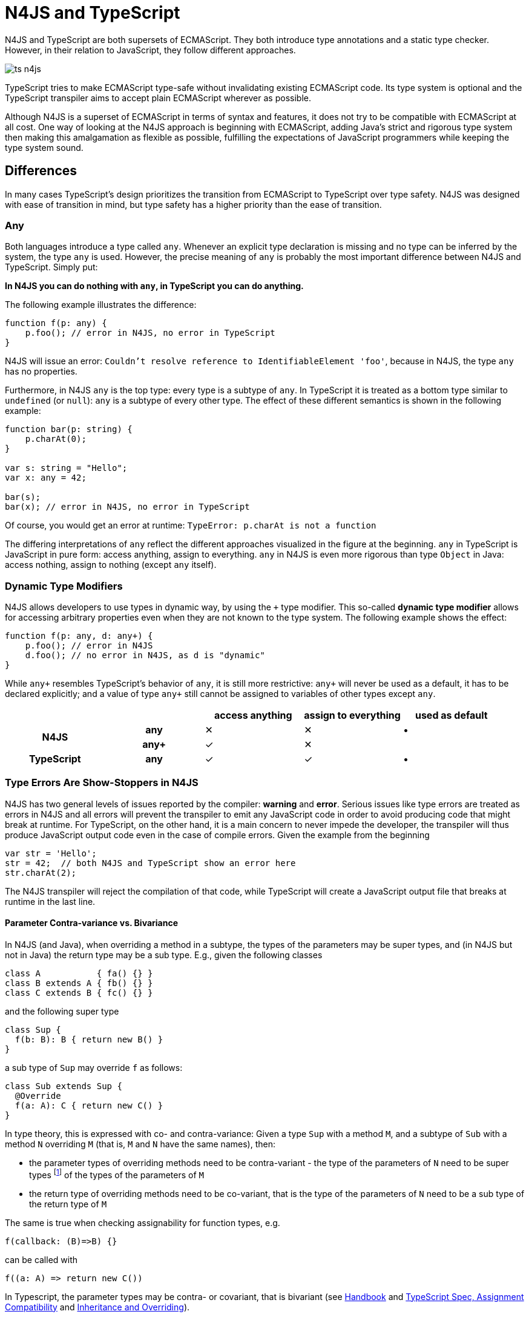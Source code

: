 :doctype: book

[discrete]
.N4JS and TypeScript
= N4JS and TypeScript

N4JS and TypeScript are both supersets of ECMAScript. They both introduce type annotations and a
static type checker. However, in their relation to JavaScript, they follow different approaches.

image::images/ts_n4js.svg[]

TypeScript tries to make ECMAScript type-safe without invalidating existing ECMAScript code. Its
type system is optional and the TypeScript transpiler aims to accept plain ECMAScript wherever as possible.

Although N4JS is a superset of ECMAScript in terms of syntax and features, it does not
try to be compatible with ECMAScript at all cost.
One way of looking at the N4JS approach is beginning with ECMAScript, adding Java's strict
and rigorous type system then making this amalgamation as flexible as possible, fulfilling the expectations
of JavaScript programmers while keeping the type system sound.

== Differences

In many cases TypeScript's design prioritizes the transition from ECMAScript to TypeScript
over type safety. N4JS was designed with ease of transition in mind, but type safety has a higher
priority than the ease of transition.

=== Any

Both languages introduce a type called `any`. Whenever an explicit type declaration is missing and no type can be
inferred by the system, the type `any` is used. However, the precise meaning of `any` is probably the most important
difference between N4JS and TypeScript. Simply put:

**In N4JS you can do *nothing* with `any`, in TypeScript you can do anything.**

The following example illustrates the difference:

[source,n4js]
function f(p: any) {
    p.foo(); // error in N4JS, no error in TypeScript
}


N4JS will issue an error: `Couldn't resolve reference to IdentifiableElement 'foo'`, because in N4JS, the type `any`
has no properties.


Furthermore, in N4JS `any` is the top type: every type is a subtype of `any`. In TypeScript it is treated as a bottom
type similar to `undefined` (or `null`): `any` is a subtype of every other type. The effect of these different semantics is shown in the following example:

[source,n4js]
----
function bar(p: string) {
    p.charAt(0);
}

var s: string = "Hello";
var x: any = 42;

bar(s);
bar(x); // error in N4JS, no error in TypeScript
----

Of course, you would get an error at runtime: `TypeError: p.charAt is not a function`

The differing interpretations of `any` reflect the different approaches visualized in the figure at the beginning.
`any` in TypeScript is JavaScript in pure form: access anything, assign to everything. `any` in N4JS is even more rigorous than type `Object` in Java: access nothing, assign to nothing (except `any` itself).

////
It also illustrates how both languages are moving closer to each other: The better the type inferencer is and the more alternative concepts are provided, the less often any is to be used.
With the introduction of union types for instance, the usage of any has been reduced in TypeScript and N4JS.
Another example is "this" type, introduced with TypeScript 1.8 and also available in N4JS; it also makes some usages of any expandable.
////

=== Dynamic Type Modifiers

N4JS allows developers to use types in dynamic way, by using the `+` type modifier.
This so-called ** dynamic type modifier** allows for accessing arbitrary properties even when they are not known to the type system. The following example shows the effect:

[source,n4js]
function f(p: any, d: any+) {
    p.foo(); // error in N4JS
    d.foo(); // no error in N4JS, as d is "dynamic"
}



While `any+` resembles TypeScript's behavior of `any`, it is still more restrictive: `any+` will never be used as a default, it has to be declared explicitly; and a value of type `any+` still cannot be assigned to variables of other types except `any`.


|===
2+| h| access anything h| assign to everything h| used as default
.2+h| N4JS h| any | ✕ |  ✕  | •
h| any+ | ✓ | ✕ |
h| TypeScript h| any | ✓  | ✓ |  •
|===

=== Type Errors Are Show-Stoppers in N4JS

N4JS has two general levels of issues reported by the compiler: ** warning**  and **error**.
Serious issues like type errors are treated as errors in N4JS and all errors will prevent the transpiler to emit any JavaScript code in order to avoid producing code that might break at runtime.
For TypeScript, on the other hand, it is a main concern to never impede the developer, the transpiler will thus produce JavaScript output code even in the case of compile errors.
Given the example from the beginning

[source,n4js]
var str = 'Hello';
str = 42;  // both N4JS and TypeScript show an error here
str.charAt(2);

The N4JS transpiler will reject the compilation of that code, while TypeScript will create a JavaScript output file
that breaks at runtime in the last line.

==== Parameter Contra-variance vs. Bivariance

In N4JS (and Java), when overriding a method in a subtype, the types of the parameters may be super types, and (in N4JS but not in Java) the return type may be a sub type. E.g., given the following classes

----
class A           { fa() {} }
class B extends A { fb() {} }
class C extends B { fc() {} }
----

and the following super type

----
class Sup {
  f(b: B): B { return new B() }
}
----

a sub type of `Sup` may override `f` as follows:

----
class Sub extends Sup {
  @Override
  f(a: A): C { return new C() }
}
----

In type theory, this is expressed with co- and contra-variance: Given a type `Sup` with a method `M`, and a subtype of `Sub` with a method `N` overriding `M` (that is, `M` and `N` have the same names), then:

* the parameter types of overriding methods need to be contra-variant - the type of the parameters of `N` need to be super types footnote:[super and sub type relation is reflexive here] of the types of the parameters of `M`
* the return type of overriding methods need to be co-variant, that is the type of the parameters of `N` need to be a sub type of the return type of `M`

The same is true when checking assignability for function types, e.g.

----
f(callback: (B)=>B) {}
----

can be called with

----
f((a: A) => return new C())
----

In Typescript, the parameter types may be contra- or covariant, that is bivariant (see http://www.typescriptlang.org/docs/handbook/type-compatibility.html#function-parameter-bivariance[Handbook] and https://github.com/Microsoft/TypeScript/blob/master/doc/spec.md#3.11.4[TypeScript Spec, Assignment Compatibility] and https://github.com/Microsoft/TypeScript/blob/master/doc/spec.md#8.2.3[Inheritance and Overriding]).

This is *unsound*, as already stated in the TypeScript handbook: "This is unsound because a caller might end up being given a function that takes a more specialized type, but invokes the function with a less specialized type." (http://www.typescriptlang.org/docs/handbook/type-compatibility.html#function-parameter-bivariance[Handbook]). In the context of function objects (as in the example with the callback parameter) this may be quite convenient. And for that very special use case, we agree with the TS handbook: "In practice, this sort of error is rare, and allowing this enables many common JavaScript patterns." However, in the context of overriding methods and generics, this leads to severe problems, which are probably not that "rare".

===== Violated Substitution Principle

This assumed bivariance actually violates the so called https://en.wikipedia.org/wiki/Liskov_substitution_principle[subsitution principle]. In TypeScript, the following code is accepted without errors or warnings:

----
class TSSub extends Sup {
  f(b: C): B { b.fc(); return new B() }
}
----

The following function uses the super class `Sup` and assumes that its method `f` accepts a parameter of type `B`.

----
function g(s: Sup) {
  let b = s.f(new B());
}
----

The substitution principles states that we can use a subclass instead of the super class.
However, this is not true in case of TypeScript anymore.
The following code will create a runtime error:

----
f(new TSSub());
----

This will be surprising for the programmer of that call, but also for the developer of function `g`.

==== Use-Site Variance vs. Assumed Co-Variance

Parameter bivariance seems to solve some variance problems in the context of generics.
Let's have a look at the hello-world example for generics, a simplified list that can hold only a single element:

----
class List<T> {
   read(): T { /* .. */ }
   write(T)  { /* .. */ }
}
----

and two variables

----
let la: List<A>(), lb: List<B>;
----

Programmers familiar with Java or Scala know that it often causes headaches when using generics and assigning instances of generics.
Take the following assignments for example:

----
la = lb; // works in TypeScript, N4JS (or Java) issues an error
lb = la; // both TypeScript and N4JS (or Java) issue an error
----

On first glance, it looks great that TypeScript does not issue any errors here.
Since it's not obvious why both assignments are rejected by N4JS, let's have a look at what happens next:

----
la = new List<A>(); la.write(a); lb = la; lb.read().fb();
----

TypeScript would issue no errors, but we would get a runtime error in the last call:
since the list does not contain an instance of `B`, the method is undefined.
The same error occurs in the following case:

----
lb = new List<B>(); la = lb; la.write(a); lb.read().fb());
----

This is true because `List<T>` is invariant (that it is neither co- nor contra-variant):
* List is not co-variant: Even if `B` is a subtype of `A`, `List<B>` is not a subtype of `List<A>`
* List is not contra-variant: Even if `B` is a subtype of `A`, `List<B>` is not a supertype of `List<A>`

In practice, this is very inconvenient.
It would be O.K. to use `lb` instead of `la` assuming we only want to read from the list.
On the other hand, if we only want to write to the list then we could use `la` instead of `lb` since adding `B` s to a list expecting `A` does not do any harm.
There are different solutions to the same problem.

Java uses use-site variance, and this is also supported by N4JS.
When the list is used, we can define whether we want to read or write from it.
This can be done by using so-called 'wildcards' and constraints when parameterizing the list, for example:

[source,n4js]
----
function copy(readOnlyList: List<? extends A>, writeOnlyList: List<? super A>) {
   writeOnlyList.write( readOnlyList.read() );
}
----

Scala uses def-site variance, which is also supported by N4JS. In that case, you define at the definition of a generic type that a type variable is only used for read or write. E.g.,

[source,n4js]
----
interface ReadOnlyList<out T> {
  read(): T
}
interface WriteOnlyList<in T> {
  write(T): void
}

class List <T> implements ReadOnlyList<T>, WriteOnlyList<T> {
  @Override
  read(): T { /* .. */ return null;}
  @Override
  write(T) { /* .. */ }
}

function copy(readOnlyList: ReadOnlyList<A>, writeOnlyList: WriteOnlyList<A>) {
   writeOnlyList.write( readOnlyList.read() );
}
----

For more information on generics, please refer to the link:../features/generics.html[generics feature page].

== Similarities

=== Explicit and Implicit typing

In both languages, types can either be defined explicitly (via a type annotation) or implicitly.
In the latter case, the type is to be inferred by the type system. A simple example is the assignment
of a value to a newly declared variable, such as

[source,n4js]
let foo = "Hello";

Both languages would infer the type of `foo` to `string`.
In both languages the following assignment would, therefore, lead to an error:

[source,n4js]
foo = 42; // error

* N4JS would issue `int is not a subtype of string.`,
* TypeScript would issue ``Type `number` is not assignable to type `string```

=== Structural Types

N4JS and TypeScript both support <<../features/nominal-and-structural-typing#nominal_and_structural_typing,structural types>>.
This allows for managing relations between types without the need for excessive declarations.
Instead of explicitly defining type relations via `extends` or `implements`, the type system compares the properties of two types.
If one type has all the properties of another type, it is considered to be a subtype.

As a significant difference between the two languages, N4JS also supports **nominal types** and nominal typing **is the default**.
Thus, structural types have to be explicitly annotated as being structural, using the +~+ or +~~+ type constructors.

//~


[source,n4js]
----
export public interface ~Point {
      x : number;
      y : number;
  }
  export public interface ~Point3D {
      x : number;
      y : number;
      z : number;
  }
  var p: Point = { x: 0, y: 10, };
  var p3d: Point3D = { x: 0, y: 10, z: 20 }

  p = p3d;
  p3d = p; // error
----

[source,javascript]
----
interface Point {
      x : number;
      y : number;
  }
  interface Point3D {
      x : number;
      y : number;
      z : number;
  }
  var p: Point = { x: 0, y: 10, };
  var p3d: Point3D = { x: 0, y: 10, z: 20 }

  p = p3d;
  p3d = p; // error
----


NOTE: N4JS is using different defaults for access modifiers, e.g. `public` is not the default. For that reason, the interfaces have to be marked as public (and exported).


In both languages, an error will be issued on the last line:

* _N4JS:_ `Point is not a structural subtype of Point3D: missing field z.`
* _Typescript:_ `Type 'Point' is not assignable to Type 'Point3D'. Property 'z' is missing in type 'Point'.`

The difference between structural and nominal typing is described in further detail in the <<features/nominal-vs-structural-typing.html#nominal_vs_structural_typing,nominal vs. structural subtyping feature>>.


=== Using Existing JavaScript Libraries


An important aspect of being an ECMAScript superset is to enable developers to use existing JavaScript libraries. N4JS and
TypeScript support type definitions for existing code. For TypeScript, there is a great project called
http://definitelytyped.org/[DefinitelyTyped] where type definitions are collected. For
N4JS, a similar https://github.com/NumberFour/n4jsd[GitHub project] exists, but it contains
very few definitions at the moment. Contributions are welcome for both projects.

It is also possible to use existing code in both languages without type definitions, Common.js modules in particular.
The N4JS IDE <<../features/nodejs-support#nodejs-support,integrates support for NPM>>, so that these modules, even without a
type definition, can seamlessly be used in N4JS.
